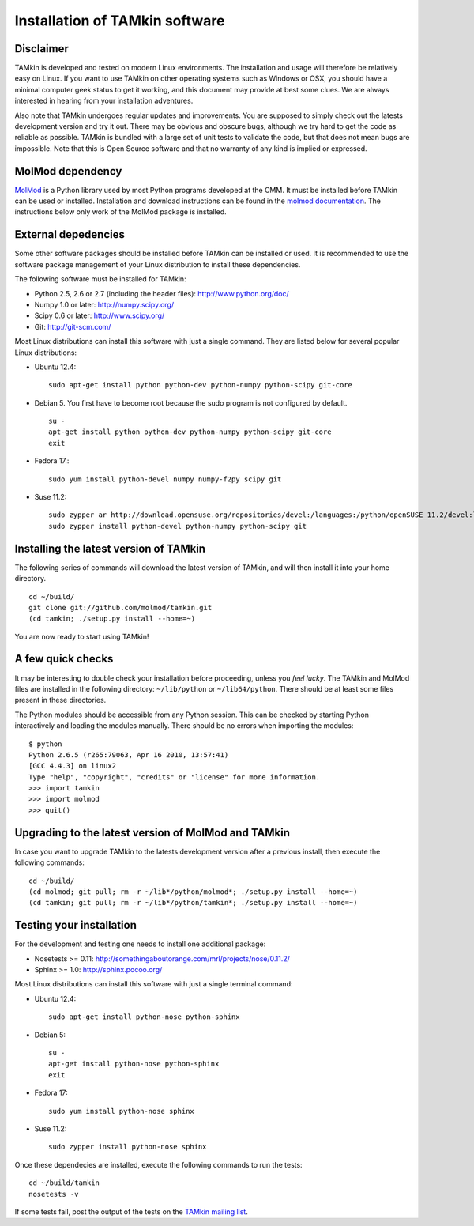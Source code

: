 Installation of TAMkin software
###############################


Disclaimer
==========

TAMkin is developed and tested on modern Linux environments. The
installation and usage will therefore be relatively easy on Linux. If you want
to use TAMkin on other operating systems such as Windows or OSX, you should
have a minimal computer geek status to get it working, and this document may
provide at best some clues. We are always interested in hearing from your
installation adventures.

Also note that TAMkin undergoes regular updates and improvements. You are
supposed to simply check out the latests development version and try it out.
There may be obvious and obscure bugs, although we try hard to get the code as
reliable as possible. TAMkin is bundled with a large set of unit tests to
validate the code, but that does not mean bugs are impossible. Note that this is
Open Source software and that no warranty of any kind is implied or expressed.


MolMod dependency
=================

`MolMod <http://molmod.github.com/molmod/>`_ is a Python library used by most
Python programs developed at the CMM. It must be installed before TAMkin can
be used or installed. Installation and download instructions can be found in the
`molmod documentation <http://molmod.github.com/molmod/tutorial/install.html>`_.
The instructions below only work of the MolMod package is installed.


External depedencies
====================

Some other software packages should be installed before TAMkin can be installed
or used. It is recommended to use the software package management of your Linux
distribution to install these dependencies.

The following software must be installed for TAMkin:

* Python 2.5, 2.6 or 2.7 (including the header files): http://www.python.org/doc/
* Numpy 1.0 or later: http://numpy.scipy.org/
* Scipy 0.6 or later: http://www.scipy.org/
* Git: http://git-scm.com/

Most Linux distributions can install this software with just a single command.
They are listed below for several popular Linux distributions:

* Ubuntu 12.4::

    sudo apt-get install python python-dev python-numpy python-scipy git-core

* Debian 5. You first have to become root because the sudo program is not
  configured by default. ::

    su -
    apt-get install python python-dev python-numpy python-scipy git-core
    exit

* Fedora 17.::

    sudo yum install python-devel numpy numpy-f2py scipy git

* Suse 11.2::

    sudo zypper ar http://download.opensuse.org/repositories/devel:/languages:/python/openSUSE_11.2/devel:languages:python.repo
    sudo zypper install python-devel python-numpy python-scipy git


Installing the latest version of TAMkin
=======================================

The following series of commands will download the latest version of TAMkin, and
will then install it into your home directory.  ::

    cd ~/build/
    git clone git://github.com/molmod/tamkin.git
    (cd tamkin; ./setup.py install --home=~)

You are now ready to start using TAMkin!


A few quick checks
==================

It may be interesting to double check your installation before proceeding,
unless you `feel lucky`. The TAMkin and MolMod files are installed in the
following directory: ``~/lib/python`` or ``~/lib64/python``. There should be at
least some files present in these directories.

The Python modules should be accessible from any Python session. This can be
checked by starting Python interactively and loading the modules manually. There
should be no errors when importing the modules::

    $ python
    Python 2.6.5 (r265:79063, Apr 16 2010, 13:57:41)
    [GCC 4.4.3] on linux2
    Type "help", "copyright", "credits" or "license" for more information.
    >>> import tamkin
    >>> import molmod
    >>> quit()


Upgrading to the latest version of MolMod and TAMkin
====================================================

In case you want to upgrade TAMkin to the latests development version after a
previous install, then execute the following commands::

    cd ~/build/
    (cd molmod; git pull; rm -r ~/lib*/python/molmod*; ./setup.py install --home=~)
    (cd tamkin; git pull; rm -r ~/lib*/python/tamkin*; ./setup.py install --home=~)


Testing your installation
=========================

For the development and testing one needs to install one additional package:

* Nosetests >= 0.11: http://somethingaboutorange.com/mrl/projects/nose/0.11.2/
* Sphinx >= 1.0: http://sphinx.pocoo.org/

Most Linux distributions can install this software with just a single terminal command:

* Ubuntu 12.4::

    sudo apt-get install python-nose python-sphinx

* Debian 5::

    su -
    apt-get install python-nose python-sphinx
    exit

* Fedora 17::

    sudo yum install python-nose sphinx

* Suse 11.2::

    sudo zypper install python-nose sphinx

Once these dependecies are installed, execute the following commands to run the
tests::

    cd ~/build/tamkin
    nosetests -v

If some tests fail, post the output of the tests on the `TAMkin
mailing list <https://groups.google.com/forum/#!forum/tamkin>`_.
